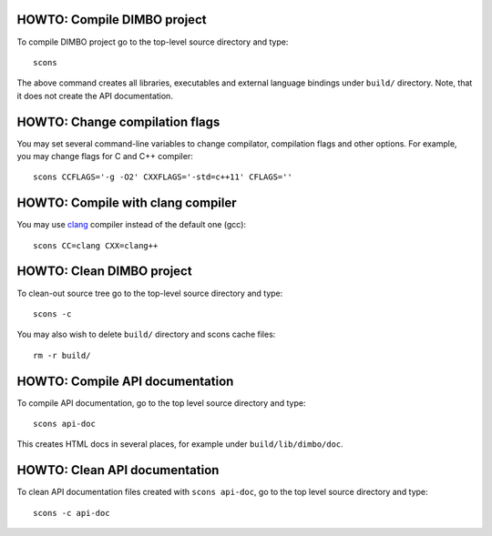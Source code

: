 HOWTO: Compile DIMBO project
````````````````````````````

To compile DIMBO project go to the top-level source directory and type::

    scons

The above command creates all libraries, executables and external language
bindings under ``build/`` directory. Note, that it does not create the API
documentation.

HOWTO: Change compilation flags
```````````````````````````````

You may set several command-line variables to change compilator, compilation
flags and other options. For example, you may change flags for C and C++
compiler::

    scons CCFLAGS='-g -O2' CXXFLAGS='-std=c++11' CFLAGS=''

HOWTO: Compile with clang compiler
``````````````````````````````````

You may use clang_ compiler instead of the default one (gcc)::

    scons CC=clang CXX=clang++

HOWTO: Clean DIMBO project
``````````````````````````

To clean-out source tree go to the top-level source directory and type::

    scons -c

You may also wish to delete ``build/`` directory and scons cache files::

    rm -r build/

HOWTO: Compile API documentation
````````````````````````````````

To compile API documentation, go to the top level source directory and type::

    scons api-doc

This creates HTML docs in several places, for example under
``build/lib/dimbo/doc``.

HOWTO: Clean API documentation
``````````````````````````````

To clean API documentation files created with ``scons api-doc``, go to the top
level source directory and type::

    scons -c api-doc

.. _clang: http://clang.llvm.org/

.. <!--- vim: set expandtab tabstop=2 shiftwidth=2 syntax=rst: -->
